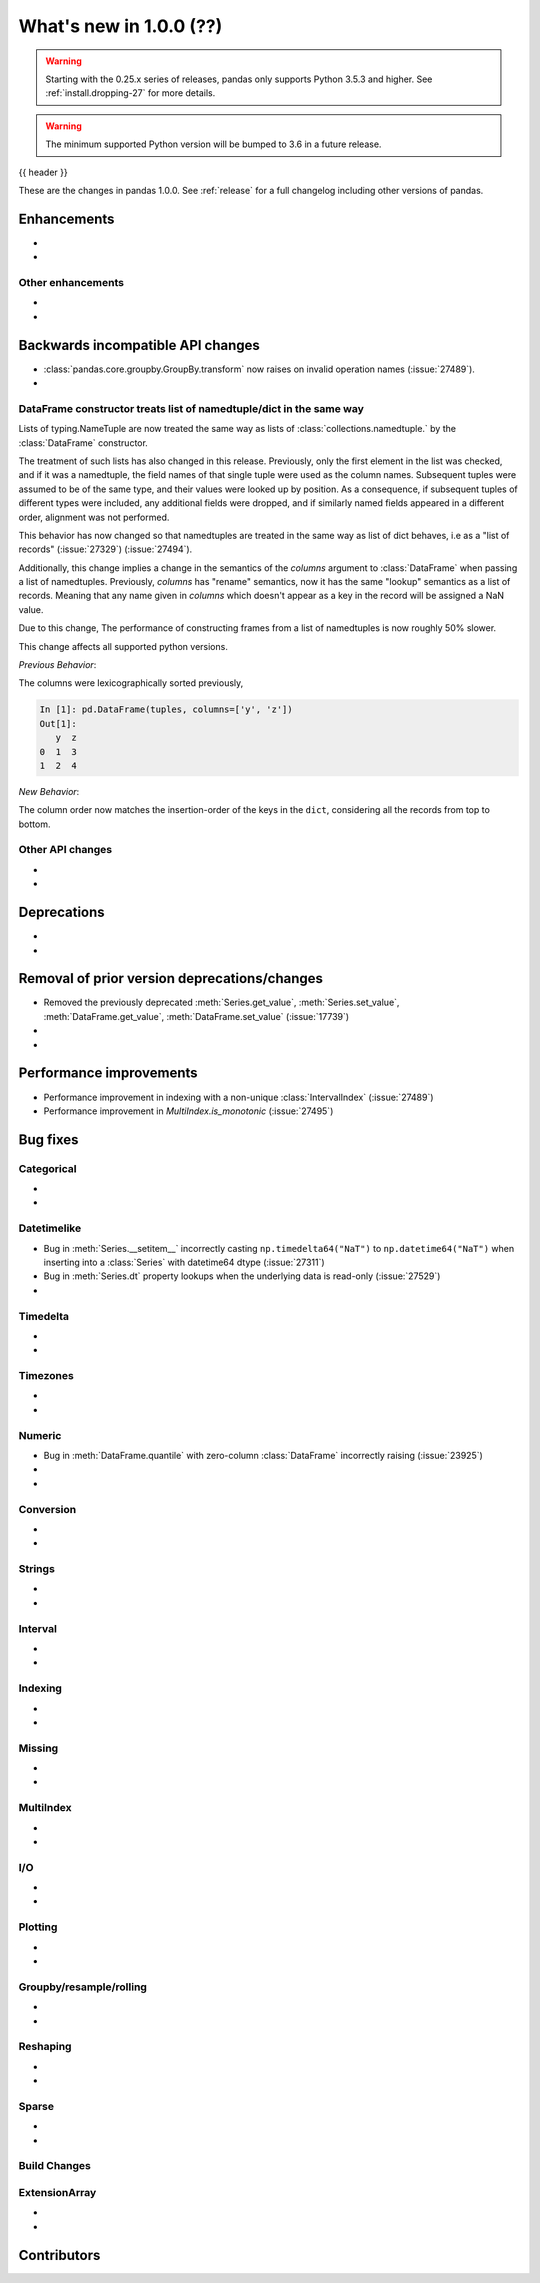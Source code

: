 .. _whatsnew_1000:

What's new in 1.0.0 (??)
------------------------

.. warning::

   Starting with the 0.25.x series of releases, pandas only supports Python 3.5.3 and higher.
   See :ref:`install.dropping-27` for more details.

.. warning::

   The minimum supported Python version will be bumped to 3.6 in a future release.

{{ header }}

These are the changes in pandas 1.0.0. See :ref:`release` for a full changelog
including other versions of pandas.


Enhancements
~~~~~~~~~~~~

.. _whatsnew_1000.enhancements.other:

-
-

Other enhancements
^^^^^^^^^^^^^^^^^^

.. _whatsnew_1000.api_breaking:

-
-

Backwards incompatible API changes
~~~~~~~~~~~~~~~~~~~~~~~~~~~~~~~~~~

.. _whatsnew_1000.api.other:

- :class:`pandas.core.groupby.GroupBy.transform` now raises on invalid operation names (:issue:`27489`).
-

DataFrame constructor treats list of namedtuple/dict in the same way
^^^^^^^^^^^^^^^^^^^^^^^^^^^^^^^^^^^^^^^^^^^^^^^^^^^^^^^^^^^^^^^^^^^^

Lists of typing.NameTuple are now treated the same way as lists of :class:`collections.namedtuple.`
by the :class:`DataFrame` constructor.

The treatment of such lists has also changed in this release. Previously, only
the first element in the list was checked, and if it was a namedtuple, the
field names of that single tuple were used as the column names. Subsequent
tuples were assumed to be of the same type, and their values were looked up by
position. As a consequence, if subsequent tuples of different types were
included, any additional fields were dropped, and if similarly named fields
appeared in a different order, alignment was not performed.

This behavior has now changed so that namedtuples are treated in the same way
as list of dict behaves, i.e as a "list of records" (:issue:`27329`) (:issue:`27494`).

Additionally, this change implies a change in the semantics of the `columns`
argument to :class:`DataFrame` when passing a list of namedtuples. Previously,
`columns` has "rename" semantics, now it has the same "lookup" semantics as a
list of records. Meaning that any name given in `columns` which doesn't appear
as a key in the record will be assigned a NaN value.

Due to this change, The performance of constructing frames from a list of
namedtuples is now roughly 50% slower.

This change affects all supported python versions.

.. ipython:: python

   from collections import namedtuple
   Foo = namedtuple("Foo", list("ab"))
   tuples = [Foo(1, 3), Foo(2, 4)]

*Previous Behavior*:

The columns were lexicographically sorted previously,

.. code-block:: python

   In [1]: pd.DataFrame(tuples, columns=['y', 'z'])
   Out[1]:
      y  z
   0  1  3
   1  2  4

*New Behavior*:

The column order now matches the insertion-order of the keys in the ``dict``,
considering all the records from top to bottom.

.. ipython:: python

   pd.DataFrame(tuples, columns=['Q', 'a'])

Other API changes
^^^^^^^^^^^^^^^^^

-
-

.. _whatsnew_1000.deprecations:

Deprecations
~~~~~~~~~~~~

-
-

.. _whatsnew_1000.prior_deprecations:

Removal of prior version deprecations/changes
~~~~~~~~~~~~~~~~~~~~~~~~~~~~~~~~~~~~~~~~~~~~~
- Removed the previously deprecated :meth:`Series.get_value`, :meth:`Series.set_value`, :meth:`DataFrame.get_value`, :meth:`DataFrame.set_value` (:issue:`17739`)
-
-

.. _whatsnew_1000.performance:

Performance improvements
~~~~~~~~~~~~~~~~~~~~~~~~

- Performance improvement in indexing with a non-unique :class:`IntervalIndex` (:issue:`27489`)
- Performance improvement in `MultiIndex.is_monotonic` (:issue:`27495`)


.. _whatsnew_1000.bug_fixes:

Bug fixes
~~~~~~~~~


Categorical
^^^^^^^^^^^

-
-


Datetimelike
^^^^^^^^^^^^
- Bug in :meth:`Series.__setitem__` incorrectly casting ``np.timedelta64("NaT")`` to ``np.datetime64("NaT")`` when inserting into a :class:`Series` with datetime64 dtype (:issue:`27311`)
- Bug in :meth:`Series.dt` property lookups when the underlying data is read-only (:issue:`27529`)
-


Timedelta
^^^^^^^^^

-
-

Timezones
^^^^^^^^^

-
-


Numeric
^^^^^^^
- Bug in :meth:`DataFrame.quantile` with zero-column :class:`DataFrame` incorrectly raising (:issue:`23925`)
-
-

Conversion
^^^^^^^^^^

-
-

Strings
^^^^^^^

-
-


Interval
^^^^^^^^

-
-

Indexing
^^^^^^^^

-
-

Missing
^^^^^^^

-
-

MultiIndex
^^^^^^^^^^

-
-

I/O
^^^

-
-

Plotting
^^^^^^^^

-
-

Groupby/resample/rolling
^^^^^^^^^^^^^^^^^^^^^^^^

-
-

Reshaping
^^^^^^^^^

-
-

Sparse
^^^^^^

-
-


Build Changes
^^^^^^^^^^^^^


ExtensionArray
^^^^^^^^^^^^^^

-
-


.. _whatsnew_1000.contributors:

Contributors
~~~~~~~~~~~~
